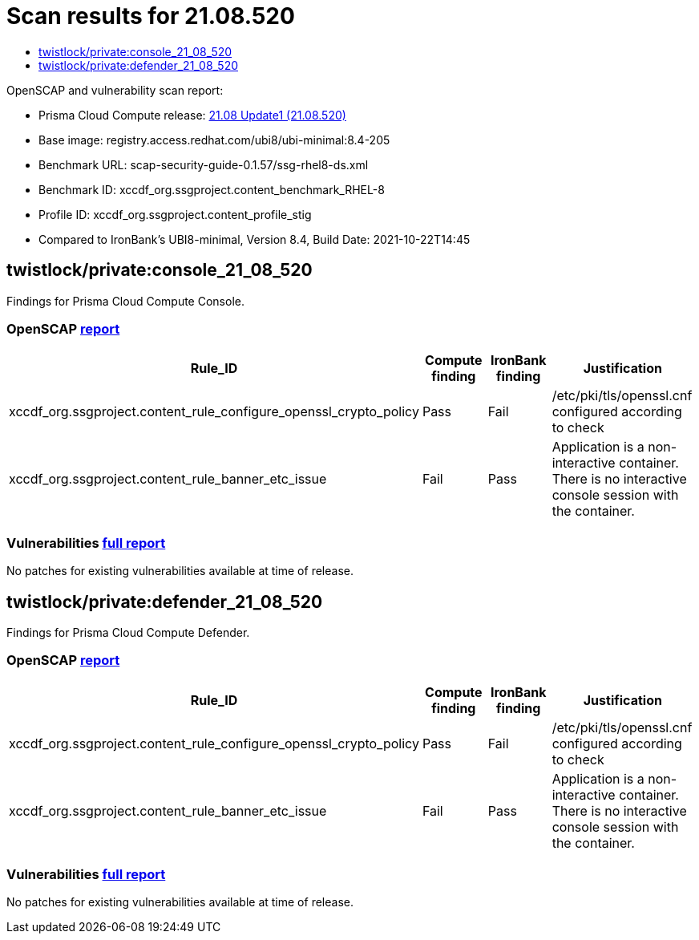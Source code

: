 = Scan results for 21.08.520
:toc:
:toclevels:
:toc-title:

toc::[]

OpenSCAP and vulnerability scan report:

- Prisma Cloud Compute release: https://docs.paloaltonetworks.com/prisma/prisma-cloud/21-08/prisma-cloud-compute-edition-release-notes/release-information/release-notes-21-08-update1.html[21.08 Update1 (21.08.520)]
- Base image: registry.access.redhat.com/ubi8/ubi-minimal:8.4-205
- Benchmark URL: scap-security-guide-0.1.57/ssg-rhel8-ds.xml
- Benchmark ID: xccdf_org.ssgproject.content_benchmark_RHEL-8
- Profile ID: xccdf_org.ssgproject.content_profile_stig
- Compared to IronBank's UBI8-minimal, Version 8.4, Build Date: 2021-10-22T14:45


== twistlock/private:console_21_08_520

Findings for Prisma Cloud Compute Console.

=== OpenSCAP https://cdn.twistlock.com/docs/attachments/openscap_console_21_08_520_stig.html[report]

[cols="4,4,4,4", options="header"]
|===
|Rule_ID
|Compute finding
|IronBank finding
|Justification

|xccdf_org.ssgproject.content_rule_configure_openssl_crypto_policy
|Pass
|Fail
|/etc/pki/tls/openssl.cnf configured according to check

|xccdf_org.ssgproject.content_rule_banner_etc_issue
|Fail
|Pass
|Application is a non-interactive container. There is no interactive console session with the container.

|===


=== Vulnerabilities xref:console_vulnerabilities.adoc[full report]

[cols="3,4,4,4,4", options="header"]
No patches for existing vulnerabilities available at time of release.

== twistlock/private:defender_21_08_520

Findings for Prisma Cloud Compute Defender.


=== OpenSCAP https://cdn.twistlock.com/docs/attachments/openscap_defender_21_08_520_stig.html[report]

[cols="4,4,4,4", options="header"]
|===
|Rule_ID
|Compute finding
|IronBank finding
|Justification

|xccdf_org.ssgproject.content_rule_configure_openssl_crypto_policy
|Pass
|Fail
|/etc/pki/tls/openssl.cnf configured according to check

|xccdf_org.ssgproject.content_rule_banner_etc_issue
|Fail
|Pass
|Application is a non-interactive container. There is no interactive console session with the container.

|===


=== Vulnerabilities xref:defender_vulnerabilities.adoc[full report]

[cols="3,4,4,4,4", options="header"]
No patches for existing vulnerabilities available at time of release.

